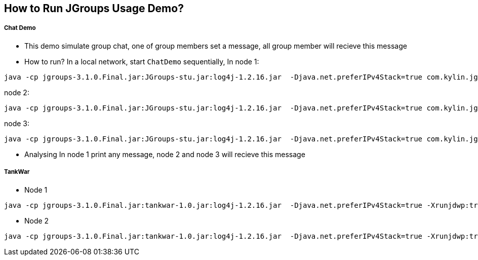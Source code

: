 How to Run JGroups Usage Demo?
------------------------------

Chat Demo
++++++++++

* This demo simulate group chat, one of group members set a message, all group member will recieve this message
* How to run?
In a local network, start `ChatDemo` sequentially, In node 1:
----
java -cp jgroups-3.1.0.Final.jar:JGroups-stu.jar:log4j-1.2.16.jar  -Djava.net.preferIPv4Stack=true com.kylin.jgroups.demo.ChatDemo -p udp.xml -n node-1 -c ChatCluster
----

node 2:
----
java -cp jgroups-3.1.0.Final.jar:JGroups-stu.jar:log4j-1.2.16.jar  -Djava.net.preferIPv4Stack=true com.kylin.jgroups.demo.ChatDemo -p udp.xml -n node-2 -c ChatCluster
----

node 3:
----
java -cp jgroups-3.1.0.Final.jar:JGroups-stu.jar:log4j-1.2.16.jar  -Djava.net.preferIPv4Stack=true com.kylin.jgroups.demo.ChatDemo -p udp.xml -n node-1 -c ChatCluster
----

* Analysing
In node 1 print any message, node 2 and node 3 will recieve this message

TankWar
+++++++

* Node 1
----
java -cp jgroups-3.1.0.Final.jar:tankwar-1.0.jar:log4j-1.2.16.jar  -Djava.net.preferIPv4Stack=true -Xrunjdwp:transport=dt_socket,address=8787,server=y,suspend=n com.kylin.tankwar.TankWar -n node1
----

* Node 2
----
java -cp jgroups-3.1.0.Final.jar:tankwar-1.0.jar:log4j-1.2.16.jar  -Djava.net.preferIPv4Stack=true -Xrunjdwp:transport=dt_socket,address=8787,server=y,suspend=n com.kylin.tankwar.TankWar -n node2
----


